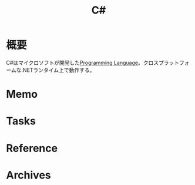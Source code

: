 :PROPERTIES:
:ID:       ccab3205-73b6-4009-9ec8-4e08eb1d2003
:mtime:    20241102180402 20241028101410
:ctime:    20240213004323
:END:
#+title: C#
* 概要
C#はマイクロソフトが開発した[[id:868ac56a-2d42-48d7-ab7f-7047c85a8f39][Programming Language]]。クロスプラットフォームな.NETランタイム上で動作する。
* Memo
* Tasks
* Reference
* Archives
